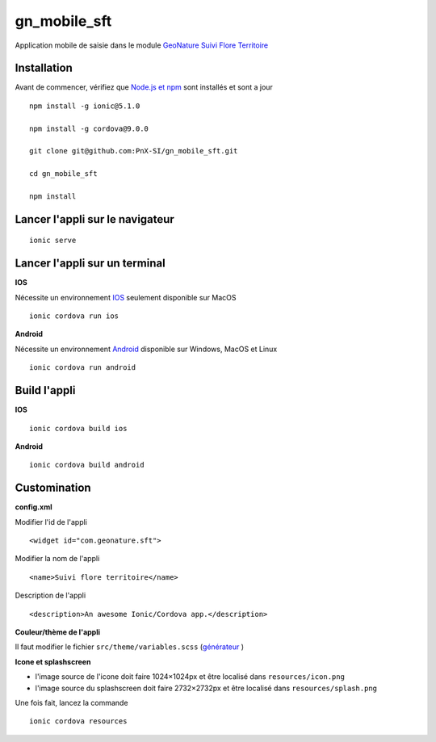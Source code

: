 =========
gn_mobile_sft
=========

Application mobile de saisie dans le module `GeoNature Suivi Flore Territoire <https://github.com/PnX-SI/gn_module_suivi_flore_territoire>`_

Installation
-------------

Avant de commencer, vérifiez que `Node.js et npm <https://nodejs.org/fr/>`_ sont installés et sont a jour 

::
 
    npm install -g ionic@5.1.0
  
    npm install -g cordova@9.0.0
  
    git clone git@github.com:PnX-SI/gn_mobile_sft.git
  
    cd gn_mobile_sft
  
    npm install

Lancer l'appli sur le navigateur
--------------------------------

::
 
    ionic serve

Lancer l'appli sur un terminal
------------------------------
**IOS**

Nécessite un environnement `IOS <https://ionicframework.com/docs/installation/ios>`_ seulement disponible sur MacOS 
::
 
    ionic cordova run ios

**Android**

Nécessite un environnement `Android <https://ionicframework.com/docs/installation/android>`_ disponible sur Windows, MacOS et Linux 
::
 
    ionic cordova run android

Build l'appli
-------------

**IOS**

::
 
    ionic cordova build ios

**Android**

::
 
    ionic cordova build android

Customination
-------------

**config.xml**

Modifier l'id de l'appli
::
 
    <widget id="com.geonature.sft">

Modifier la nom de l'appli
::
 
    <name>Suivi flore territoire</name>

Description de l'appli
::
 
    <description>An awesome Ionic/Cordova app.</description>

**Couleur/thème de l'appli**

Il faut modifier le fichier ``src/theme/variables.scss`` (`générateur <https://ionicframework.com/docs/theming/color-generator>`_ )

**Icone et splashscreen**

* l'image source de l'icone doit faire 1024×1024px et être localisé dans ``resources/icon.png``
* l'image source du splashscreen doit faire 2732×2732px et être localisé dans ``resources/splash.png``

Une fois fait, lancez la commande
::
 
    ionic cordova resources
